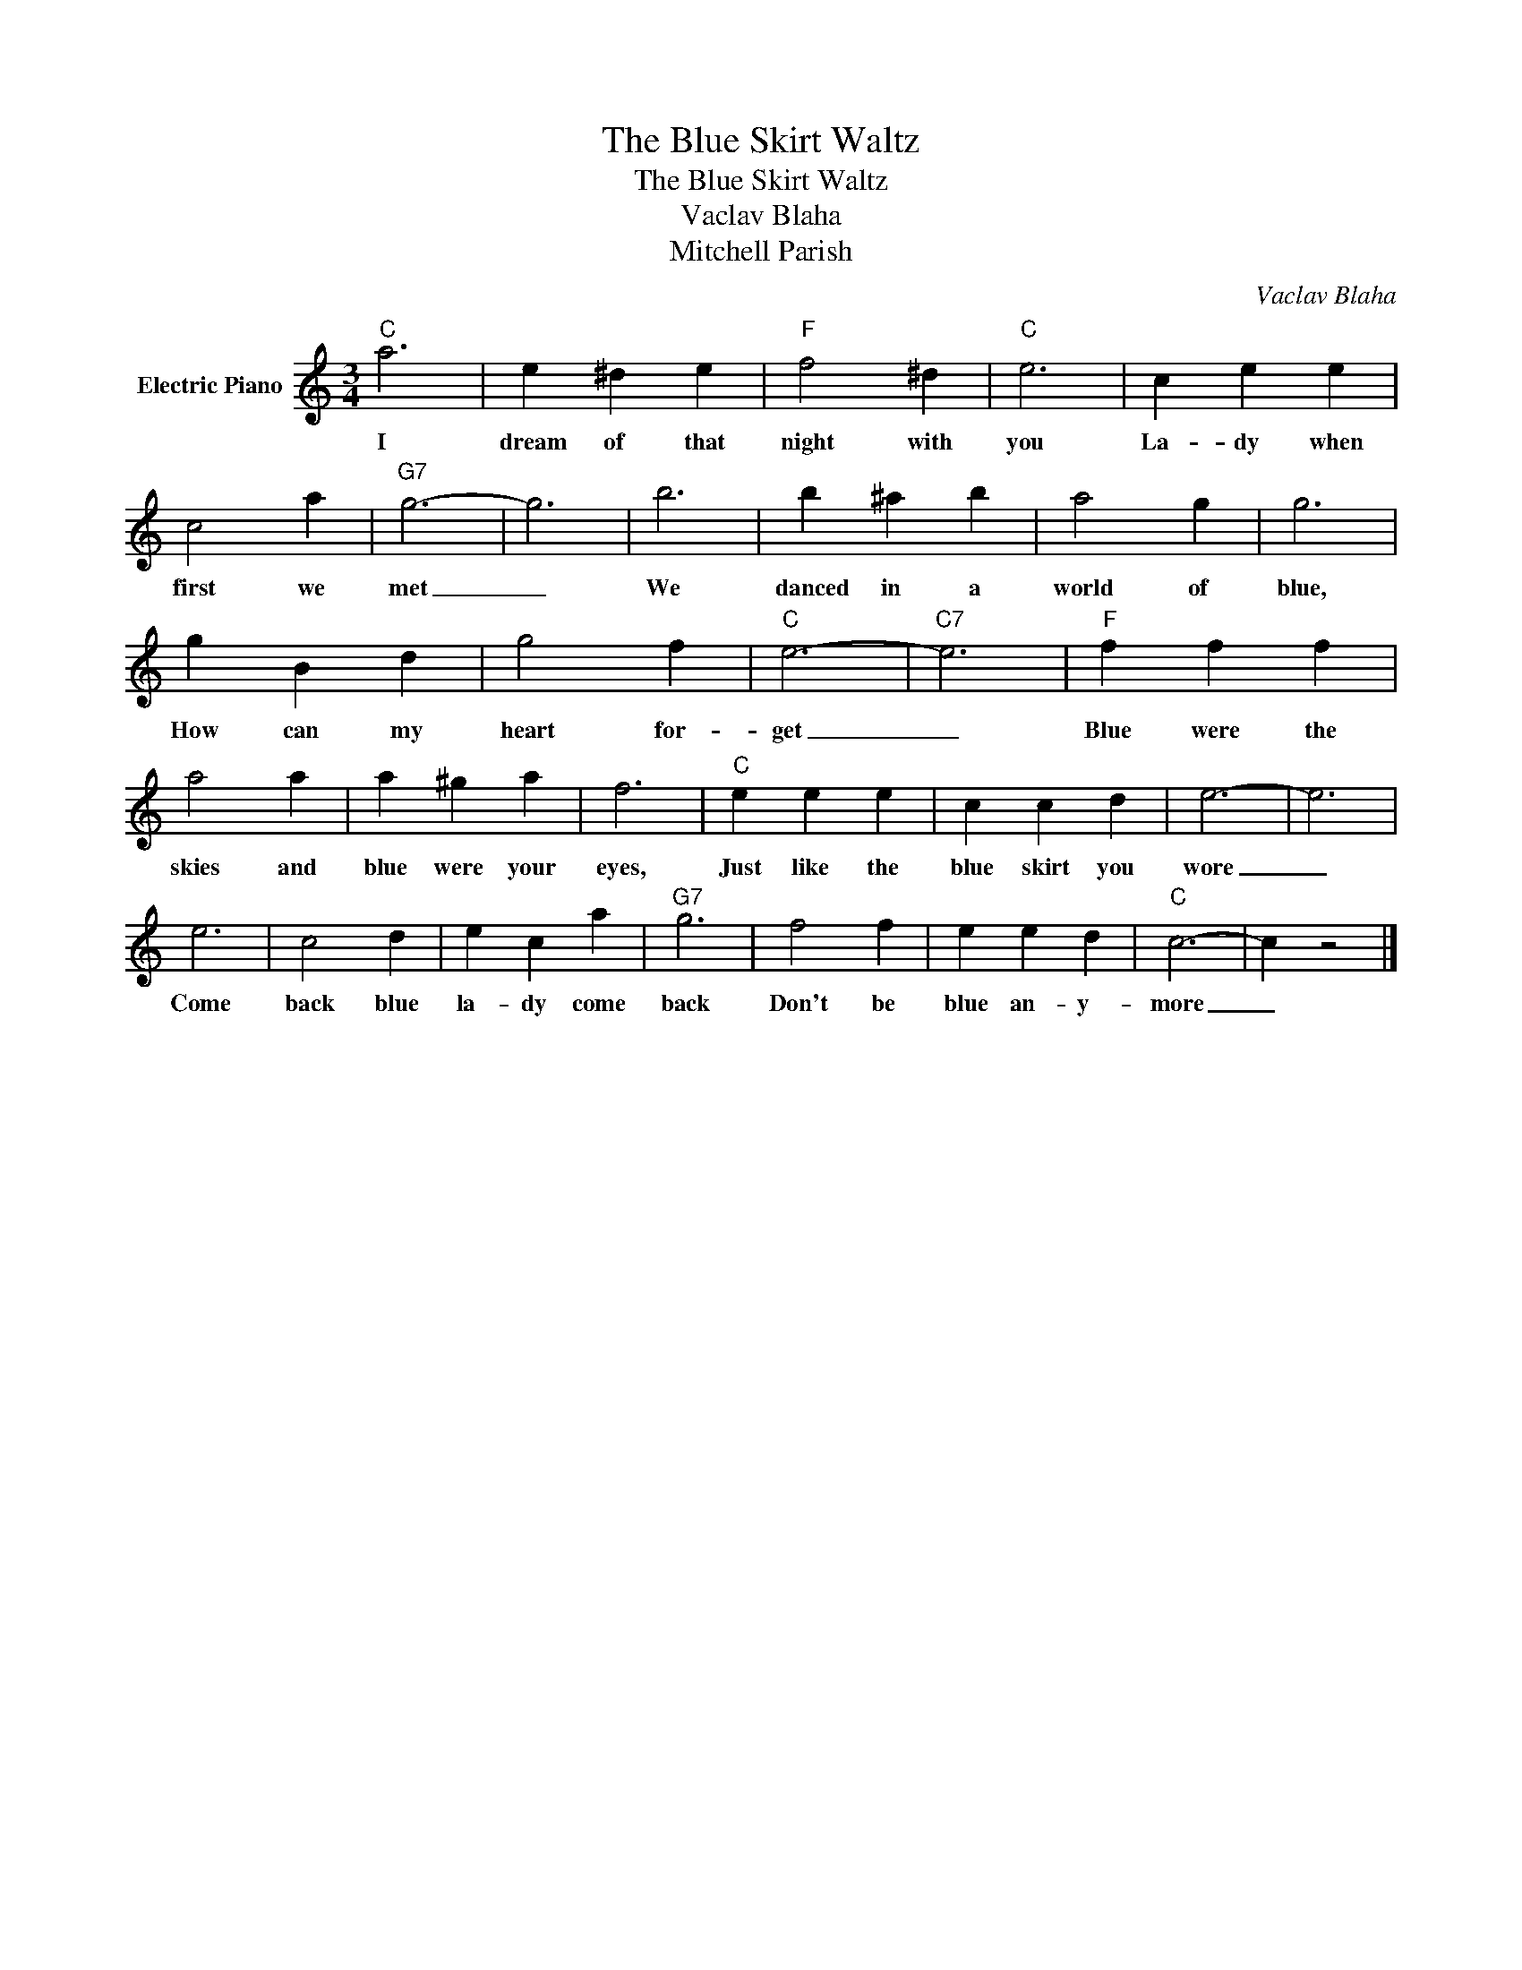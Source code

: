 X:1
T:The Blue Skirt Waltz
T:The Blue Skirt Waltz
T:Vaclav Blaha
T:Mitchell Parish
C:Vaclav Blaha
Z:Creative Commons BY
L:1/4
M:3/4
K:C
V:1 treble nm="Electric Piano"
%%MIDI program 4
V:1
"C" a3 | e ^d e |"F" f2 ^d |"C" e3 | c e e | c2 a |"G7" g3- | g3 | b3 | b ^a b | a2 g | g3 | %12
w: I|dream of that|night with|you|La- dy when|first we|met|_|We|danced in a|world of|blue,|
 g B d | g2 f |"C" e3- |"C7" e3 |"F" f f f | a2 a | a ^g a | f3 |"C" e e e | c c d | e3- | e3 | %24
w: How can my|heart for-|get|_|Blue were the|skies and|blue were your|eyes,|Just like the|blue skirt you|wore|_|
 e3 | c2 d | e c a |"G7" g3 | f2 f | e e d |"C" c3- | c z2 |] %32
w: Come|back blue|la- dy come|back|Don't be|blue an- y-|more|_|

